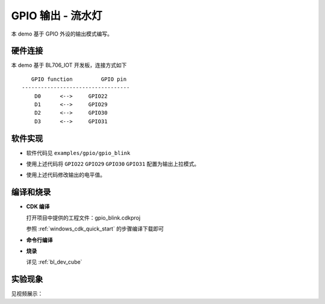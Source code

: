 GPIO 输出 - 流水灯
====================

本 demo 基于 GPIO 外设的输出模式编写。

硬件连接
-----------------------------

本 demo 基于 BL706_IOT 开发板，连接方式如下

::

       GPIO function         GPIO pin
    ----------------------------------
        D0      <-->     GPIO22
        D1      <-->     GPIO29
        D2      <-->     GPIO30
        D3      <-->     GPIO31


.. figure:: img/blink_breath_sch.png
    :alt:

软件实现
-----------------------------

-  软件代码见 ``examples/gpio/gpio_blink``

.. code-block:: C
    :linenos:

    gpio_set_mode(GPIO_PIN_22, GPIO_OUTPUT_PP_MODE);
    gpio_set_mode(GPIO_PIN_29, GPIO_OUTPUT_PP_MODE);
    gpio_set_mode(GPIO_PIN_30, GPIO_OUTPUT_PP_MODE);
    gpio_set_mode(GPIO_PIN_31, GPIO_OUTPUT_PP_MODE);

-  使用上述代码将 ``GPIO22`` ``GPIO29`` ``GPIO30`` ``GPIO31`` 配置为输出上拉模式。

.. code-block:: C
    :linenos:

    gpio_write(GPIO_PIN_22, 0);

-  使用上述代码修改输出的电平值。

编译和烧录
-----------------------------

-  **CDK 编译**

   打开项目中提供的工程文件：gpio_blink.cdkproj

   参照 :ref:`windows_cdk_quick_start` 的步骤编译下载即可

-  **命令行编译**

.. code-block:: bash
   :linenos:

    $ cd <sdk_path>/bl_mcu_sdk
    $ make BOARD=bl706_iot APP=gpio_blink

-  **烧录**

   详见 :ref:`bl_dev_cube`


实验现象
-----------------------------

见视频展示：

.. raw:: html

    <iframe src="//player.bilibili.com/player.html?aid=887712205&bvid=BV1xK4y1P7ur&cid=326226616&page=3" scrolling="no" border="0" frameborder="no" framespacing="0" allowfullscreen="true"> </iframe>
